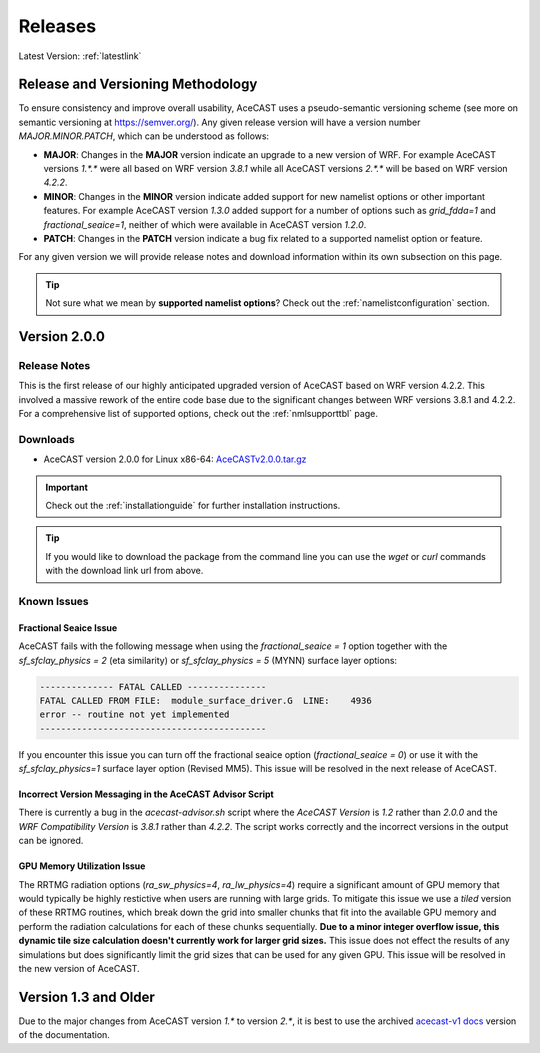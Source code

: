 .. meta::
   :description: Version history of AceCast, click for more
   :keywords: Version, history, releases, AceCast, Documentation, TempoQuest, download, downloads

.. _releaseslink:

Releases
########

Latest Version: :ref:`latestlink`

Release and Versioning Methodology
==================================

To ensure consistency and improve overall usability, AceCAST uses a pseudo-semantic versioning 
scheme (see more on semantic versioning at `<https://semver.org/>`_). Any given release version 
will have a version number `MAJOR.MINOR.PATCH`, which can be understood as follows:

* **MAJOR**: Changes in the **MAJOR** version indicate an upgrade to a new version of WRF. For
  example AceCAST versions `1.*.*` were all based on WRF version `3.8.1` while all AceCAST 
  versions `2.*.*` will be based on WRF version `4.2.2`.
* **MINOR**: Changes in the **MINOR** version indicate added support for new namelist options 
  or other important features. For example AceCAST version `1.3.0` added support for a number 
  of options such as `grid_fdda=1` and `fractional_seaice=1`, neither of which were available 
  in AceCAST version `1.2.0`.
* **PATCH**: Changes in the **PATCH** version indicate a bug fix related to a supported 
  namelist option or feature.

For any given version we will provide release notes and download information within its own 
subsection on this page. 

.. tip::
   Not sure what we mean by **supported namelist options**? Check out the 
   :ref:`namelistconfiguration` section.

.. .. note::
..    We conceptualized this versioning scheme only after realizing it was necessary to do so while
..    working on AceCAST version **2.0.0**. You may notice some inconsistencies prior to this version.

.. _latestlink:

Version 2.0.0
=============

Release Notes
-------------

This is the first release of our highly anticipated upgraded version of AceCAST based on WRF 
version 4.2.2. This involved a massive rework of the entire code base due to the significant 
changes between WRF versions 3.8.1 and 4.2.2. For a comprehensive list of supported options, check 
out the :ref:`nmlsupporttbl` page.

Downloads
---------

 
* AceCAST version 2.0.0 for Linux x86-64: `AceCASTv2.0.0.tar.gz <https://tqi-public.s3.us-east-2.amazonaws.com/distros/acecast-v2.0.0%2Blinux.x86_64.haswell.tar.gz>`_

.. important::
   Check out the :ref:`installationguide` for further installation instructions.

.. tip::
   If you would like to download the package from the command line you can use the `wget` or `curl`
   commands with the download link url from above.

Known Issues
------------

Fractional Seaice Issue
***********************

AceCAST fails with the following message when using the *fractional_seaice = 1* option together 
with the *sf_sfclay_physics = 2* (eta similarity) or *sf_sfclay_physics = 5* (MYNN) surface layer 
options:

.. code-block:: output

    -------------- FATAL CALLED ---------------
    FATAL CALLED FROM FILE:  module_surface_driver.G  LINE:    4936
    error -- routine not yet implemented
    -------------------------------------------

If you encounter this issue you can turn off the fractional seaice option (*fractional_seaice = 0*) 
or use it with the *sf_sfclay_physics=1* surface layer option (Revised MM5). This issue will be 
resolved in the next release of AceCAST.

Incorrect Version Messaging in the AceCAST Advisor Script
*********************************************************

There is currently a bug in the `acecast-advisor.sh` script where the `AceCAST Version` is `1.2` 
rather than `2.0.0` and the `WRF Compatibility Version` is `3.8.1` rather than `4.2.2`. The script 
works correctly and the incorrect versions in the output can be ignored.

GPU Memory Utilization Issue
****************************

The RRTMG radiation options (*ra_sw_physics=4*, *ra_lw_physics=4*) require a significant amount of 
GPU memory that would typically be highly restictive when users are running with large grids. To 
mitigate this issue we use a *tiled* version of these RRTMG routines, which break down the grid 
into smaller chunks that fit into the available GPU memory and perform the radiation calculations 
for each of these chunks sequentially. **Due to a minor integer overflow issue, this dynamic tile 
size calculation doesn't currently work for larger grid sizes.** This issue does not effect the 
results of any simulations but does significantly limit the grid sizes that can be used for any 
given GPU. This issue will be resolved in the new version of AceCAST.

Version 1.3 and Older
=====================

Due to the major changes from AceCAST version *1.** to version *2.**, it is best to use the 
archived `acecast-v1 docs <https://acecast-docs.readthedocs.io/en/acecast-v1/>`_ version of the 
documentation.
